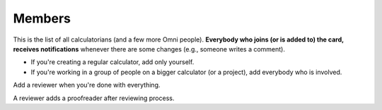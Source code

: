 .. _members:
Members
=====================

This is the list of all calculatorians (and a few more Omni people). **Everybody who joins (or is added to) the card, receives notifications** whenever there are some changes (e.g., someone writes a comment).

* If you're creating a regular calculator, add only yourself.
* If you're working in a group of people on a bigger calculator (or a project), add everybody who is involved.

Add a reviewer when you're done with everything.

A reviewer adds a proofreader after reviewing process.
